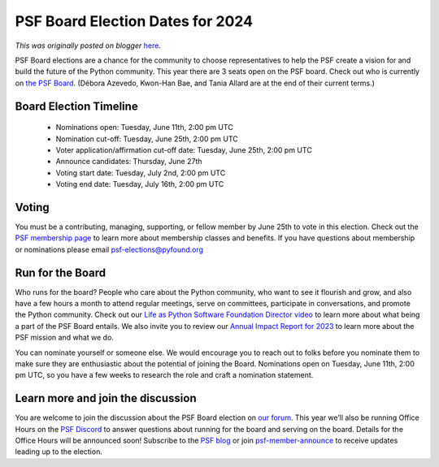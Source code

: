 .. post:: 2024-05-07
   :tags: post, legacy-blogger
   :author: Python Software Foundation
   :category: Legacy
   :location: World
   :language: en

PSF Board Election Dates for 2024
=================================

*This was originally posted on blogger* `here <https://pyfound.blogspot.com/2024/05/psf-board-election-dates-for-2024.html>`_.

PSF Board elections are a chance for the community to choose representatives
to help the PSF create a vision for and build the future of the Python
community. This year there are 3 seats open on the PSF board. Check out who is
currently on `the PSF Board <https://www.python.org/psf/board/>`_. (Débora
Azevedo, Kwon-Han Bae, and Tania Allard are at the end of their current
terms.)

Board Election Timeline
~~~~~~~~~~~~~~~~~~~~~~~

  * Nominations open: Tuesday, June 11th, 2:00 pm UTC
  * Nomination cut-off: Tuesday, June 25th, 2:00 pm UTC
  * Voter application/affirmation cut-off date: Tuesday, June 25th, 2:00 pm UTC
  * Announce candidates: Thursday, June 27th
  * Voting start date: Tuesday, July 2nd, 2:00 pm UTC
  * Voting end date: Tuesday, July 16th, 2:00 pm UTC

Voting
~~~~~~

You must be a contributing, managing, supporting, or fellow member by June
25th to vote in this election. Check out the `PSF membership
page <https://www.python.org/psf/membership/>`_ to learn more about membership
classes and benefits. If you have questions about membership or nominations
please email psf-elections@pyfound.org

Run for the Board
~~~~~~~~~~~~~~~~~

Who runs for the board? People who care about the Python community, who want
to see it flourish and grow, and also have a few hours a month to attend
regular meetings, serve on committees, participate in conversations, and
promote the Python community. Check out our `Life as Python Software
Foundation Director video <https://www.youtube.com/watch?v=ZLKj6FaQA4M>`_ to
learn more about what being a part of the PSF Board entails. We also invite
you to review our `Annual Impact Report for
2023 <https://www.python.org/psf/annual-report/2023/>`_ to learn more about the
PSF mission and what we do.  
  
You can nominate yourself or someone else. We would encourage you to reach out
to folks before you nominate them to make sure they are enthusiastic about the
potential of joining the Board. Nominations open on Tuesday, June 11th, 2:00
pm UTC, so you have a few weeks to research the role and craft a nomination
statement.

Learn more and join the discussion
~~~~~~~~~~~~~~~~~~~~~~~~~~~~~~~~~~

You are welcome to join the discussion about the PSF Board election on `our
forum <https://discuss.python.org/c/python-software-foundation/9>`_. This year
we’ll also be running Office Hours on the `PSF
Discord <https://discord.gg/4Hm36PPgpG>`_ to answer questions about running for
the board and serving on the board. Details for the Office Hours will be
announced soon! Subscribe to the `PSF blog <https://pyfound.blogspot.com/>`_ or
join `psf-member-announce <https://mail.python.org/mailman3/lists/psf-members-
announce.python.org/>`_ to receive updates leading up to the election.  

